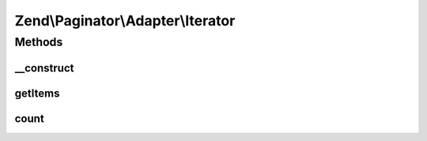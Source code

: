 .. Paginator/Adapter/Iterator.php generated using docpx on 01/30/13 03:32am


Zend\\Paginator\\Adapter\\Iterator
==================================

Methods
+++++++

__construct
-----------

.. function:: __construct()


    Constructor.

    :param \Iterator: Iterator to paginate

    :throws \Zend\Paginator\Adapter\Exception\InvalidArgumentException: 



getItems
--------

.. function:: getItems()


    Returns an iterator of items for a page, or an empty array.

    :param integer: Page offset
    :param integer: Number of items per page

    :rtype: array|\Zend\Paginator\SerializableLimitIterator 



count
-----

.. function:: count()


    Returns the total number of rows in the collection.

    :rtype: integer 



